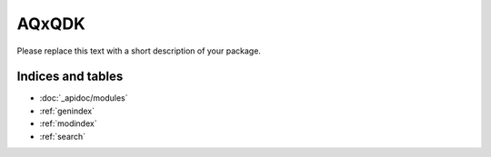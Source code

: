 AQxQDK
======

Please replace this text with a short description of your package.


Indices and tables
__________________

* :doc:`_apidoc/modules`
* :ref:`genindex`
* :ref:`modindex`
* :ref:`search`
